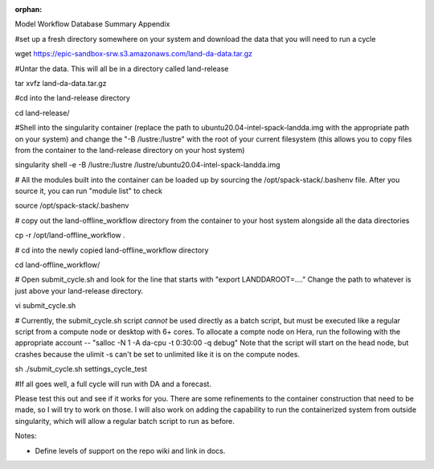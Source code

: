 :orphan:

Model 
Workflow
Database
Summary
Appendix

#set up a fresh directory somewhere on your system and download the data 
that you will need to run a cycle

wget https://epic-sandbox-srw.s3.amazonaws.com/land-da-data.tar.gz

#Untar the data. This will all be in a directory called land-release

tar xvfz land-da-data.tar.gz

#cd into the land-release directory

cd land-release/

#Shell into the singularity container (replace the path to 
ubuntu20.04-intel-spack-landda.img with the appropriate path on your 
system) and change the "-B /lustre:/lustre" with the root of your 
current filesystem (this allows you to copy files from the container to 
the land-release directory on your host system)

singularity shell -e -B /lustre:/lustre 
/lustre/ubuntu20.04-intel-spack-landda.img

# All the modules built into the container can be loaded up by sourcing 
the /opt/spack-stack/.bashenv file. After you source it, you can run 
"module list" to check

source /opt/spack-stack/.bashenv

# copy out the land-offline_workflow directory from the container to 
your host system alongside all the data directories

cp -r /opt/land-offline_workflow .

# cd into the newly copied land-offline_workflow directory

cd land-offline_workflow/

# Open submit_cycle.sh and look for the line that starts with "export 
LANDDAROOT=...."   Change the path to whatever is just above your 
land-release directory.

vi submit_cycle.sh

# Currently, the submit_cycle.sh script *cannot* be used directly as a 
batch script, but must be executed like a regular script from a compute 
node or desktop with 6+ cores. To allocate a compte node on Hera, run 
the following with the appropriate account -- "salloc -N 1 -A da-cpu -t 
0:30:00 -q debug"  Note that the script will start on the head node, but 
crashes because the ulimit -s can't be set to unlimited like it is on 
the compute nodes.

sh ./submit_cycle.sh settings_cycle_test

#If all goes well, a full cycle will run with DA and a forecast.

Please test this out and see if it works for you. There are some 
refinements to the container construction that need to be made, so I 
will try to work on those. I will also work on adding the capability to 
run the containerized system from outside singularity, which will allow 
a regular batch script to run as before.

Notes: 

- Define levels of support on the repo wiki and link in docs. 

